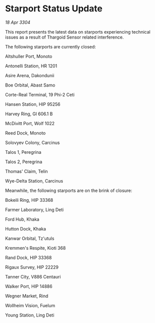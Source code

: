 * Starport Status Update

/18 Apr 3304/

This report presents the latest data on starports experiencing technical issues as a result of Thargoid Sensor related interference. 

The following starports are currently closed: 

Altshuller Port, Monoto 

Antonelli Station, HR 1201 

Asire Arena, Dakondunii 

Boe Orbital, Abast Samo 

Corte-Real Terminal, 19 Phi-2 Ceti 

Hansen Station, HIP 95256 

Harvey Ring, Gl 606.1 B 

McDivitt Port, Wolf 1022 

Reed Dock, Monoto 

Solovyev Colony, Carcinus 

Talos 1, Peregrina 

Talos 2, Peregrina 

Thomas' Claim, Telin 

Wye-Delta Station, Carcinus 

Meanwhile, the following starports are on the brink of closure: 

Bokeili Ring, HIP 33368 

Farmer Laboratory, Ling Deti 

Ford Hub, Khaka 

Hutton Dock, Khaka 

Kanwar Orbital, Tz'utuls 

Kremmen's Respite, Kioti 368 

Rand Dock, HIP 33368 

Rigaux Survey, HIP 22229 

Tanner City, V886 Centauri 

Walker Port, HIP 14886 

Wegner Market, Rind 

Wollheim Vision, Fuelum 

Young Station, Ling Deti